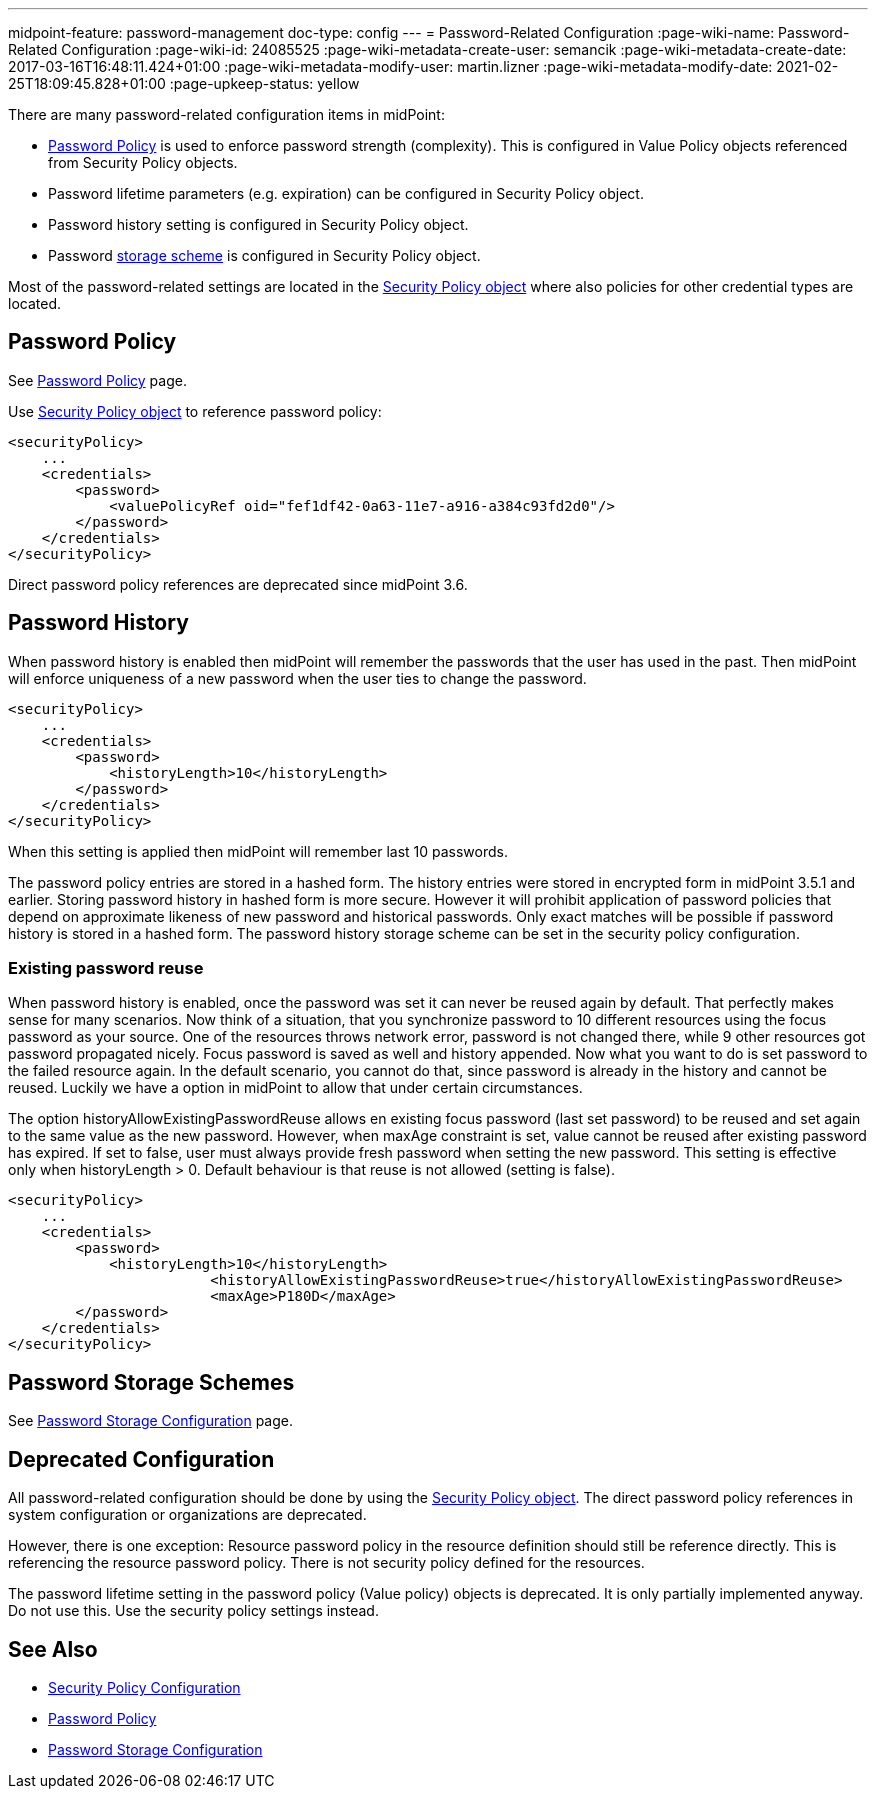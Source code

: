 ---
midpoint-feature: password-management
doc-type: config
---
= Password-Related Configuration
:page-wiki-name: Password-Related Configuration
:page-wiki-id: 24085525
:page-wiki-metadata-create-user: semancik
:page-wiki-metadata-create-date: 2017-03-16T16:48:11.424+01:00
:page-wiki-metadata-modify-user: martin.lizner
:page-wiki-metadata-modify-date: 2021-02-25T18:09:45.828+01:00
:page-upkeep-status: yellow

There are many password-related configuration items in midPoint:

* xref:/midpoint/reference/security/credentials/password-policy/[Password Policy] is used to enforce password strength (complexity).
This is configured in Value Policy objects referenced from Security Policy objects.

* Password lifetime parameters (e.g. expiration) can be configured in Security Policy object.

* Password history setting is configured in Security Policy object.

* Password xref:/midpoint/reference/security/credentials/password-storage-configuration/[storage scheme] is configured in Security Policy object.

Most of the password-related settings are located in the xref:/midpoint/reference/security/security-policy/[Security Policy object] where also policies for other credential types are located.


== Password Policy

See xref:/midpoint/reference/security/credentials/password-policy/[Password Policy] page.

Use xref:/midpoint/reference/security/security-policy/[Security Policy object] to reference password policy:

[source,xml]
----
<securityPolicy>
    ...
    <credentials>
        <password>
            <valuePolicyRef oid="fef1df42-0a63-11e7-a916-a384c93fd2d0"/>
        </password>
    </credentials>
</securityPolicy>
----

Direct password policy references are deprecated since midPoint 3.6.


== Password History

When password history is enabled then midPoint will remember the passwords that the user has used in the past.
Then midPoint will enforce uniqueness of a new password when the user ties to change the password.

[source,xml]
----
<securityPolicy>
    ...
    <credentials>
        <password>
            <historyLength>10</historyLength>
        </password>
    </credentials>
</securityPolicy>
----

When this setting is applied then midPoint will remember last 10 passwords.

The password policy entries are stored in a hashed form.
The history entries were stored in encrypted form in midPoint 3.5.1 and earlier.
Storing password history in hashed form is more secure.
However it will prohibit application of password policies that depend on approximate likeness of new password and historical passwords.
Only exact matches will be possible if password history is stored in a hashed form.
The password history storage scheme can be set in the security policy configuration.


=== Existing password reuse

When password history is enabled, once the password was set it can never be reused again by default.
That perfectly makes sense for many scenarios.
Now think of a situation, that you synchronize password to 10 different resources using the focus password as your source.
One of the resources throws network error, password is not changed there, while 9 other resources got password propagated nicely.
Focus password is saved as well and history appended.
Now what you want to do is set password to the failed resource again.
In the default scenario, you cannot do that, since password is already in the history and cannot be reused.
Luckily we have a option in midPoint to allow that under certain circumstances.

The option historyAllowExistingPasswordReuse allows en existing focus password (last set password) to be reused and set again to the same value as the new password.
However, when maxAge constraint is set, value cannot be reused after existing password has expired.
If set to false, user must always provide fresh password when setting the new password.
This setting is effective only when historyLength > 0. Default behaviour is that reuse is not allowed (setting is false).

[source,xml]
----
<securityPolicy>
    ...
    <credentials>
        <password>
            <historyLength>10</historyLength>
			<historyAllowExistingPasswordReuse>true</historyAllowExistingPasswordReuse>
			<maxAge>P180D</maxAge>
        </password>
    </credentials>
</securityPolicy>
----


== Password Storage Schemes

See xref:/midpoint/reference/security/credentials/password-storage-configuration/[Password Storage Configuration] page.


== Deprecated Configuration

All password-related configuration should be done by using the xref:/midpoint/reference/security/security-policy/[Security Policy object].
The direct password policy references in system configuration or organizations are deprecated.

However, there is one exception: Resource password policy in the resource definition should still be reference directly.
This is referencing the resource password policy.
There is not security policy defined for the resources.

The password lifetime setting in the password policy (Value policy) objects is deprecated.
It is only partially implemented anyway.
Do not use this.
Use the security policy settings instead.


== See Also

* xref:/midpoint/reference/security/security-policy/[Security Policy Configuration]

* xref:/midpoint/reference/security/credentials/password-policy/[Password Policy]

* xref:/midpoint/reference/security/credentials/password-storage-configuration/[Password Storage Configuration]
